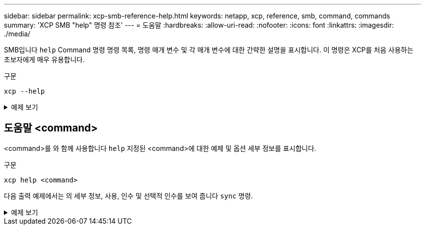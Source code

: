 ---
sidebar: sidebar 
permalink: xcp-smb-reference-help.html 
keywords: netapp, xcp, reference, smb, command, commands 
summary: 'XCP SMB "help" 명령 참조' 
---
= 도움말
:hardbreaks:
:allow-uri-read: 
:nofooter: 
:icons: font
:linkattrs: 
:imagesdir: ./media/


[role="lead"]
SMB입니다 `help` Command 명령 명령 목록, 명령 매개 변수 및 각 매개 변수에 대한 간략한 설명을 표시합니다. 이 명령은 XCP를 처음 사용하는 초보자에게 매우 유용합니다.

.구문
[source, cli]
----
xcp --help
----
.예제 보기
[%collapsible]
====
[listing]
----
C:\Users\Administrator\Desktop\xcp>xcp --help
usage: xcp [-h] [-version]
            {scan,show,listen,configure,copy,sync,verify,license,activate,help}
            ...
optional arguments:
  -h, --help       show this help message and exit
  -version         show program's version number and exit

XCP commands:
  {scan,show,listen,configure,copy,sync,verify,license,activate,help}
    scan           Read all the files in a file tree
    show           Request information from host about SMB shares
    listen         Run xcp service
    configure      Configure xcp.ini file
    copy           Recursively copy everything from source to target
    sync           Sync target with source
    verify         Verify that the target is the same as the source
    license        Show xcp license info
    activate       Activate a license on the current host
    help           Show help for commands
----
====


== 도움말 <command>

<command>를 와 함께 사용합니다 `help` 지정된 <command>에 대한 예제 및 옵션 세부 정보를 표시합니다.

.구문
[source, cli]
----
xcp help <command>
----
다음 출력 예제에서는 의 세부 정보, 사용, 인수 및 선택적 인수를 보여 줍니다 `sync` 명령.

.예제 보기
[%collapsible]
====
[listing]
----
C:\Users\Administrator\Desktop\xcp>xcp help sync
usage: xcp sync [-h] [-v] [-parallel <n>] [-match <filter>] [-preserve-atime]
[-noatime] [-noctime] [-nomtime] [-noattrs]
[-noownership] [-atimewindow <float>] [-ctimewindow <float>]
[-mtimewindow <float>] [-acl] [-fallback-user FALLBACK_USER]
[-fallback-group FALLBACK_GROUP] [-l]
source target
Note: ONTAP does not let a SMB client modify COMPRESSED or ENCRYPTED attributes.
XCP sync will ignore these file attributes.
positional arguments:
source
target
optional arguments:
-h, --help            show this help message and exit
-v                    increase debug verbosity
-parallel <n>         number of concurrent processes (default: <cpu-count>)
-match <filter>       only process files and directories that match the filter
                      see `xcp help -match` for details)
-preserve-atime       restore last accessed date on source
-noatime              do not check file access time
-noctime              do not check file creation time
-nomtime              do not check file modification time
-noattrs              do not check attributes
-noownership          do not check ownership
-atimewindow <float>  acceptable access time difference in seconds
-ctimewindow <float>  acceptable creation time difference in seconds
-mtimewindow <float>  acceptable modification time difference in seconds
-acl                  copy security information
-fallback-user FALLBACK_USER
                      a user on the target machine to receive the permissions of local
(nondomain)source machine users (eg. domain\administrator)
-fallback-group       FALLBACK_GROUP
                      a group on the target machine to receive the permissions oflocal
(non-domain) source machine groups (eg. domain\administrators)
-l                    increase output
-root                 sync acl for root directory
C:\Users\Administrator\Desktop\xcp>
----
====